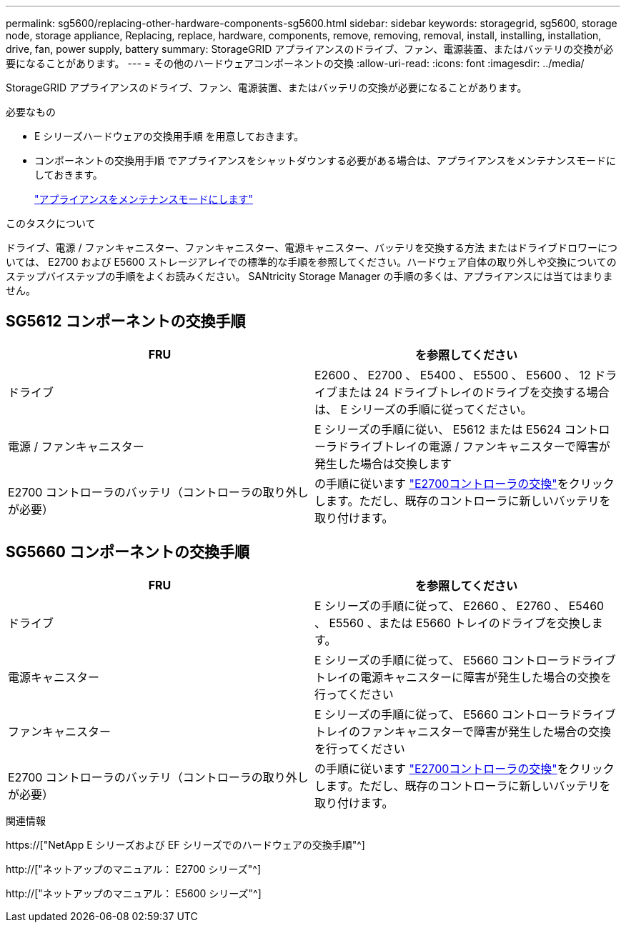 ---
permalink: sg5600/replacing-other-hardware-components-sg5600.html 
sidebar: sidebar 
keywords: storagegrid, sg5600, storage node, storage appliance, Replacing, replace, hardware, components, remove, removing, removal, install, installing, installation, drive, fan, power supply, battery 
summary: StorageGRID アプライアンスのドライブ、ファン、電源装置、またはバッテリの交換が必要になることがあります。 
---
= その他のハードウェアコンポーネントの交換
:allow-uri-read: 
:icons: font
:imagesdir: ../media/


[role="lead"]
StorageGRID アプライアンスのドライブ、ファン、電源装置、またはバッテリの交換が必要になることがあります。

.必要なもの
* E シリーズハードウェアの交換用手順 を用意しておきます。
* コンポーネントの交換用手順 でアプライアンスをシャットダウンする必要がある場合は、アプライアンスをメンテナンスモードにしておきます。
+
link:placing-appliance-into-maintenance-mode.html["アプライアンスをメンテナンスモードにします"]



.このタスクについて
ドライブ、電源 / ファンキャニスター、ファンキャニスター、電源キャニスター、バッテリを交換する方法 またはドライブドロワーについては、 E2700 および E5600 ストレージアレイでの標準的な手順を参照してください。ハードウェア自体の取り外しや交換についてのステップバイステップの手順をよくお読みください。 SANtricity Storage Manager の手順の多くは、アプライアンスには当てはまりません。



== SG5612 コンポーネントの交換手順

|===
| FRU | を参照してください 


 a| 
ドライブ
 a| 
E2600 、 E2700 、 E5400 、 E5500 、 E5600 、 12 ドライブまたは 24 ドライブトレイのドライブを交換する場合は、 E シリーズの手順に従ってください。



 a| 
電源 / ファンキャニスター
 a| 
E シリーズの手順に従い、 E5612 または E5624 コントローラドライブトレイの電源 / ファンキャニスターで障害が発生した場合は交換します



 a| 
E2700 コントローラのバッテリ（コントローラの取り外しが必要）
 a| 
の手順に従います link:replacing-e2700-controller.html["E2700コントローラの交換"]をクリックします。ただし、既存のコントローラに新しいバッテリを取り付けます。

|===


== SG5660 コンポーネントの交換手順

|===
| FRU | を参照してください 


 a| 
ドライブ
 a| 
E シリーズの手順に従って、 E2660 、 E2760 、 E5460 、 E5560 、または E5660 トレイのドライブを交換します。



 a| 
電源キャニスター
 a| 
E シリーズの手順に従って、 E5660 コントローラドライブトレイの電源キャニスターに障害が発生した場合の交換を行ってください



 a| 
ファンキャニスター
 a| 
E シリーズの手順に従って、 E5660 コントローラドライブトレイのファンキャニスターで障害が発生した場合の交換を行ってください



 a| 
E2700 コントローラのバッテリ（コントローラの取り外しが必要）
 a| 
の手順に従います link:replacing-e2700-controller.html["E2700コントローラの交換"]をクリックします。ただし、既存のコントローラに新しいバッテリを取り付けます。

|===
.関連情報
https://["NetApp E シリーズおよび EF シリーズでのハードウェアの交換手順"^]

http://["ネットアップのマニュアル： E2700 シリーズ"^]

http://["ネットアップのマニュアル： E5600 シリーズ"^]
